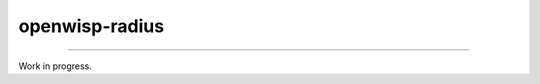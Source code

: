 openwisp-radius
===============

.. image:: https://travis-ci.org/openwisp/openwisp-radius.svg?branch=master
    :target: https://travis-ci.org/openwisp/openwisp-radius

.. image:: https://coveralls.io/repos/github/openwisp/openwisp-radius/badge.svg?branch=master
    :target: https://coveralls.io/github/openwisp/openwisp-radius?branch=master

.. image:: https://requires.io/github/openwisp/openwisp-radius/requirements.svg?branch=master
    :target: https://requires.io/github/openwisp/openwisp-radius/requirements/?branch=master
    :alt: Requirements Status

------------

Work in progress.
